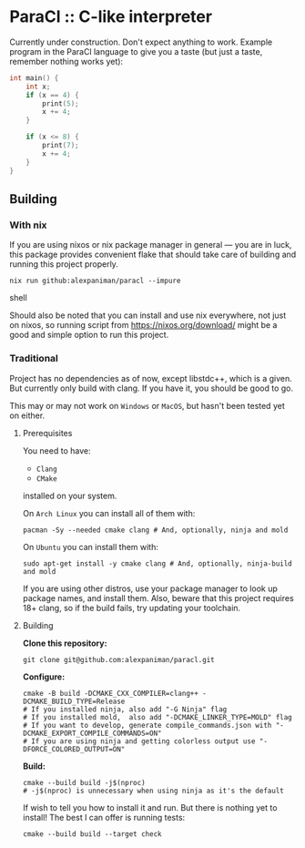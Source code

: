 * ParaCl :: C-like interpreter

Currently under construction. Don't expect anything to work.
Example program in the ParaCl language to give you a taste (but just a taste, remember nothing works yet):

#+begin_src c
int main() {
    int x;
    if (x == 4) {
        print(5);
        x += 4;
    }

    if (x <= 8) {
        print(7);
        x += 4;
    }
}
#+end_src

** Building

*** With nix

If you are using nixos or nix package manager in general --- you are in luck, this package provides convenient flake that should take care of building and running this project properly.
#+begin_src shell
  nix run github:alexpaniman/paracl --impure
#+end_src shell

Should also be noted that you can install and use nix everywhere, not just on nixos, so running script from https://nixos.org/download/ might be a good and simple option to run this project.


*** Traditional

Project has no dependencies as of now, except libstdc++, which is a given. But currently only build with clang. If you have it, you should be good to go.

This may or may not work on ~Windows~ or ~MacOS~, but hasn't been tested yet on either.

**** Prerequisites
You need to have:

+ ~Clang~
+ ~CMake~

installed on your system.

On ~Arch Linux~ you can install all of them with:
#+begin_src shell
  pacman -Sy --needed cmake clang # And, optionally, ninja and mold
#+end_src

On ~Ubuntu~ you can install them with:

#+begin_src shell
  sudo apt-get install -y cmake clang # And, optionally, ninja-build and mold
#+end_src

If you are using other distros, use your package manager to look up package names, and install them. Also, beware that this project requires 18+ clang, so if the build fails, try updating your toolchain.


**** Building
*Clone this repository:*

#+begin_src shell
  git clone git@github.com:alexpaniman/paracl.git
#+end_src

*Configure:*

#+begin_src shell
cmake -B build -DCMAKE_CXX_COMPILER=clang++ -DCMAKE_BUILD_TYPE=Release
# If you installed ninja, also add "-G Ninja" flag
# If you installed mold,  also add "-DCMAKE_LINKER_TYPE=MOLD" flag
# If you want to develop, generate compile_commands.json with "-DCMAKE_EXPORT_COMPILE_COMMANDS=ON"
# If you are using ninja and getting colorless output use "-DFORCE_COLORED_OUTPUT=ON"
#+end_src

*Build:*

#+begin_src shell
cmake --build build -j$(nproc)
# -j$(nproc) is unnecessary when using ninja as it's the default
#+end_src

If wish to tell you how to install it and run. But there is nothing yet to install! The best I can offer is running tests:
#+begin_src shell
cmake --build build --target check
#+end_src
